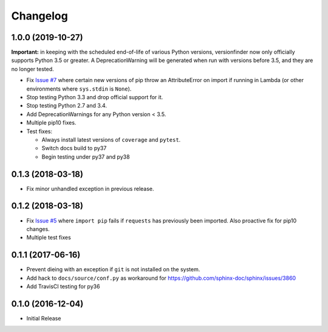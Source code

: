 Changelog
=========

1.0.0 (2019-10-27)
------------------

**Important:** in keeping with the scheduled end-of-life of various Python versions, versionfinder now only officially supports Python 3.5 or greater. A DeprecationWarning will be generated when run with versions before 3.5, and they are no longer tested.

* Fix `Issue #7 <https://github.com/jantman/versionfinder/issues/7>`_ where certain new versions of pip throw an AttributeError on import if running in Lambda (or other environments where ``sys.stdin`` is ``None``).
* Stop testing Python 3.3 and drop official support for it.
* Stop testing Python 2.7 and 3.4.
* Add DeprecationWarnings for any Python version < 3.5.
* Multiple pip10 fixes.
* Test fixes:

  * Always install latest versions of ``coverage`` and ``pytest``.
  * Switch docs build to py37
  * Begin testing under py37 and py38

0.1.3 (2018-03-18)
------------------

* Fix minor unhandled exception in previous release.

0.1.2 (2018-03-18)
------------------

* Fix `Issue #5 <https://github.com/jantman/versionfinder/issues/5>`_ where ``import pip`` fails if ``requests`` has previously been imported. Also proactive fix for pip10 changes.
* Multiple test fixes

0.1.1 (2017-06-16)
------------------

* Prevent dieing with an exception if ``git`` is not installed on the system.
* Add hack to ``docs/source/conf.py`` as workaround for https://github.com/sphinx-doc/sphinx/issues/3860
* Add TravisCI testing for py36

0.1.0 (2016-12-04)
------------------

* Initial Release
